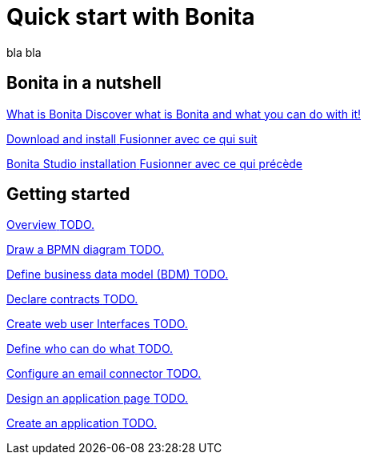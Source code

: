 = Quick start with Bonita
:description: blabla

bla bla

[.card-section]
== Bonita in a nutshell
[.card.card-index]
--
xref:what-is-bonita.adoc[[.card-title]#What is Bonita# [.card-body.card-content-overflow]#pass:q[Discover what is Bonita and what you can do with it!]#]
--

[.card.card-index]
--
xref:bonita-studio-download-installation.adoc[[.card-title]#Download and install# [.card-body.card-content-overflow]#pass:q[Fusionner avec ce qui suit]#]
--

[.card.card-index]
--
xref:bonita-bpm-studio-installation.adoc[[.card-title]#Bonita Studio installation# [.card-body.card-content-overflow]#pass:q[Fusionner avec ce qui précède]#]
--

[.card-section]
== Getting started

[.card.card-index]
--
xref:tutorial-overview.adoc[[.card-title]#Overview# [.card-body.card-content-overflow]#pass:q[TODO.]#]
--

// [.card.card-index]
// --
// xref:bonita-studio-download-installation.adoc[[.card-title]#Download and install# [.card-body.card-content-overflow]#pass:q[TODO.]#]
// --

[.card.card-index]
--
xref:draw-bpmn-diagram.adoc[[.card-title]#Draw a BPMN diagram# [.card-body.card-content-overflow]#pass:q[TODO.]#]
--

[.card.card-index]
--
xref:define-business-data-model.adoc[[.card-title]#Define business data model (BDM)# [.card-body.card-content-overflow]#pass:q[TODO.]#]
--

[.card.card-index]
--
xref:declare-contracts.adoc[[.card-title]#Declare contracts# [.card-body.card-content-overflow]#pass:q[TODO.]#]
--

[.card.card-index]
--
xref:create-web-user-interfaces.adoc[[.card-title]#Create web user Interfaces# [.card-body.card-content-overflow]#pass:q[TODO.]#]
--

[.card.card-index]
--
xref:define-who-can-do-what.adoc[[.card-title]#Define who can do what# [.card-body.card-content-overflow]#pass:q[TODO.]#]
--

[.card.card-index]
--
xref:configure-email-connector.adoc[[.card-title]#Configure an email connector# [.card-body.card-content-overflow]#pass:q[TODO.]#]
--

[.card.card-index]
--
xref:design-application-page.adoc[[.card-title]#Design an application page# [.card-body.card-content-overflow]#pass:q[TODO.]#]
--

[.card.card-index]
--
xref:create-application.adoc[[.card-title]#Create an application# [.card-body.card-content-overflow]#pass:q[TODO.]#]
--
